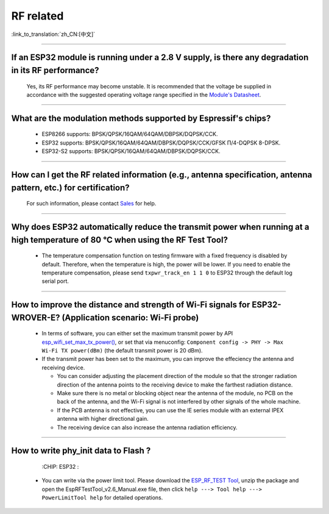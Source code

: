 RF related
==========

:link_to_translation:`zh_CN:[中文]`

.. raw:: html

   <style>
   body {counter-reset: h2}
     h2 {counter-reset: h3}
     h2:before {counter-increment: h2; content: counter(h2) ". "}
     h3:before {counter-increment: h3; content: counter(h2) "." counter(h3) ". "}
     h2.nocount:before, h3.nocount:before, { content: ""; counter-increment: none }
   </style>

--------------

If an ESP32 module is running under a 2.8 V supply, is there any degradation in its RF performance?
------------------------------------------------------------------------------------------------------------------------------

  Yes, its RF performance may become unstable. It is recommended that the voltage be supplied in accordance with the suggested operating voltage range specified in the `Module's Datasheet <https://www.espressif.com/en/support/documents/technical-documents>`_.

--------------

What are the modulation methods supported by Espressif's chips?
------------------------------------------------------------------------------

  - ESP8266 supports: BPSK/QPSK/16QAM/64QAM/DBPSK/DQPSK/CCK.
  - ESP32 supports: BPSK/QPSK/16QAM/64QAM/DBPSK/DQPSK/CCK/GFSK Π/4-DQPSK 8-DPSK.
  - ESP32-S2 supports: BPSK/QPSK/16QAM/64QAM/DBPSK/DQPSK/CCK.

--------------

How can I get the RF related information (e.g., antenna specification, antenna pattern, etc.) for certification?
------------------------------------------------------------------------------------------------------------------------------

  For such information, please contact `Sales <https://www.espressif.com/en/contact-us/sales-questions>`_ for help.

--------------

Why does ESP32 automatically reduce the transmit power when running at a high temperature of 80 °C when using the RF Test Tool?
--------------------------------------------------------------------------------------------------------------------------------------------------

  - The temperature compensation function on testing firmware with a fixed frequency is disabled by default. Therefore, when the temperature is high, the power will be lower. If you need to enable the temperature compensation, please send ``txpwr_track_en 1 1 0`` to ESP32 through the default log serial port.

--------------

How to improve the distance and strength of Wi-Fi signals for ESP32-WROVER-E? (Application scenario: Wi-Fi probe)
-----------------------------------------------------------------------------------------------------------------------

  - In terms of software, you can either set the maximum transmit power by API `esp_wifi_set_max_tx_power() <https://docs.espressif.com/projects/esp-idf/en/latest/esp32/api-reference/network/esp_wifi.html#_CPPv425esp_wifi_set_max_tx_power6int8_t>`_, or set that via menuconfig: ``Component config -> PHY -> Max Wi-Fi TX power(dBm)`` (the default transmit power is 20 dBm).
  - If the transmit power has been set to the maximum, you can improve the effeciency the antenna and receiving device.
  
    - You can consider adjusting the placement direction of the module so that the stronger radiation direction of the antenna points to the receiving device to make the farthest radiation distance.
    - Make sure there is no metal or blocking object near the antenna of the module, no PCB on the back of the antenna, and the Wi-Fi signal is not interfered by other signals of the whole machine.
    - If the PCB antenna is not effective, you can use the IE series module with an external IPEX antenna with higher directional gain.
    - The receiving device can also increase the antenna radiation efficiency.

---------------

How to write phy_init data to Flash ?
---------------------------------------------------------------------------------------------------

  :CHIP\: ESP32 :

 - You can write via the power limit tool. Please download the `ESP_RF_TEST Tool <https://www.espressif.com/sites/default/files/tools/ESP_RF_Test_CN.zip>`_, unzip the package and open the EspRFTestTool_v2.6_Manual.exe file, then click ``help ---> Tool help ---> PowerLimitTool help`` for detailed operations.
